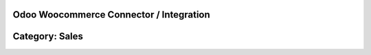 =======================================================
Odoo Woocommerce Connector / Integration
=======================================================

=======================================================
Category: Sales
=======================================================





